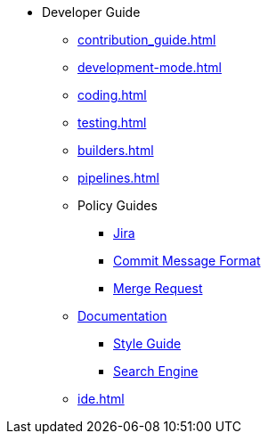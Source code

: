 * Developer Guide
** xref:contribution_guide.adoc[]
** xref:development-mode.adoc[]
** xref:coding.adoc[]
** xref:testing.adoc[]
** xref:builders.adoc[]
** xref:pipelines.adoc[]
** Policy Guides
*** xref:policy-guides/jira.adoc[Jira]
*** xref:policy-guides/commit_message_format.adoc[Commit Message Format]
*** xref:policy-guides/merge_request.adoc[Merge Request]
** xref:documentation/index.adoc[Documentation]
*** xref:documentation/style_guide.adoc[Style Guide]
*** xref:documentation/search_engine.adoc[Search Engine]
** xref:ide.adoc[]
